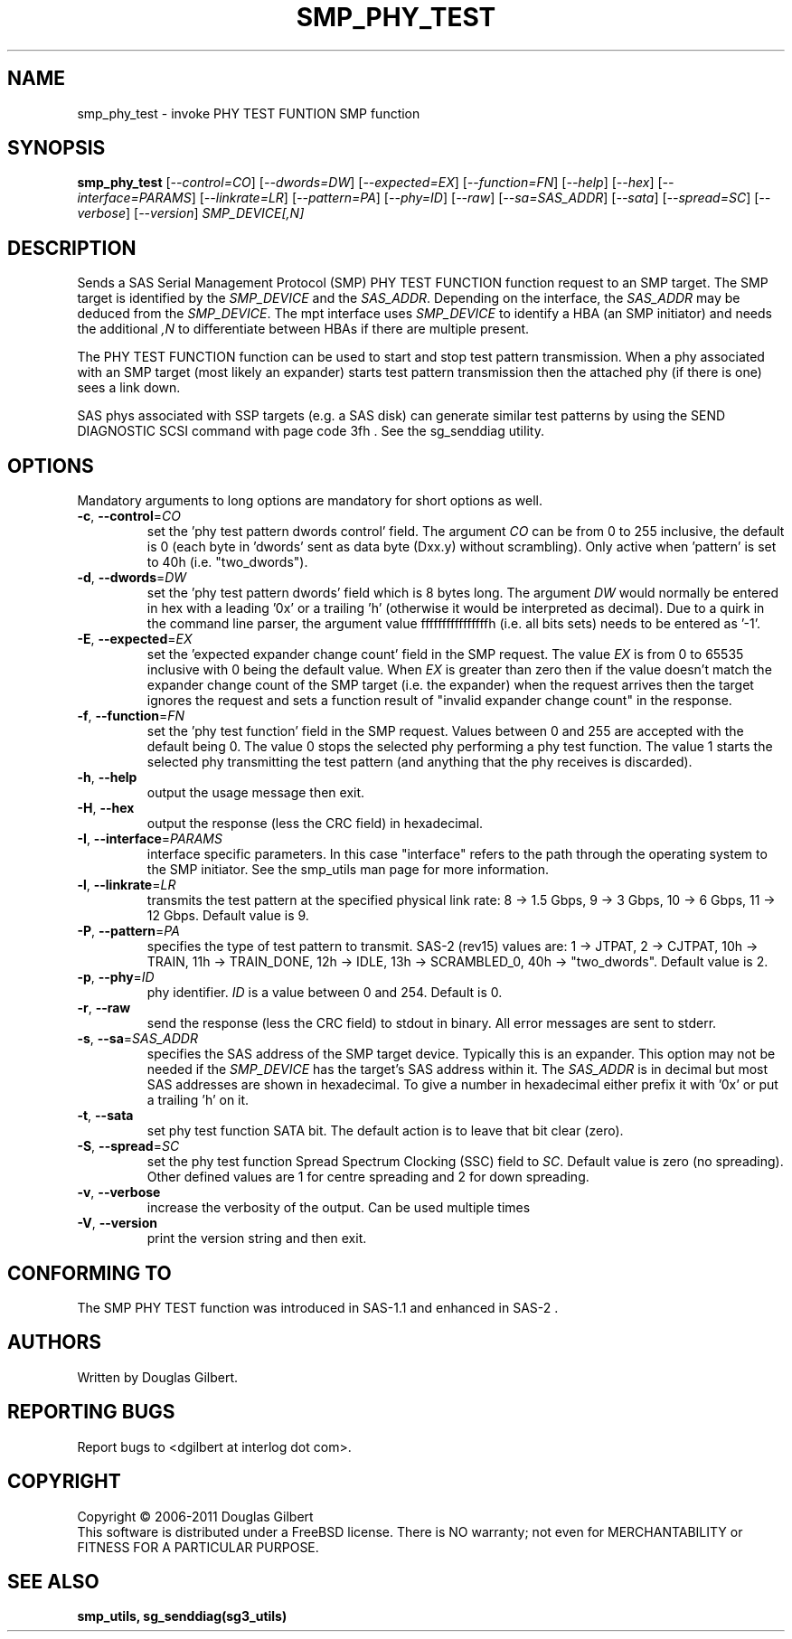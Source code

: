 .TH SMP_PHY_TEST "8" "May 2011" "smp_utils\-0.96" SMP_UTILS
.SH NAME
smp_phy_test \- invoke PHY TEST FUNTION SMP function
.SH SYNOPSIS
.B smp_phy_test
[\fI\-\-control=CO\fR] [\fI\-\-dwords=DW\fR] [\fI\-\-expected=EX\fR]
[\fI\-\-function=FN\fR]  [\fI\-\-help\fR] [\fI\-\-hex\fR]
[\fI\-\-interface=PARAMS\fR] [\fI\-\-linkrate=LR\fR] [\fI\-\-pattern=PA\fR]
[\fI\-\-phy=ID\fR] [\fI\-\-raw\fR] [\fI\-\-sa=SAS_ADDR\fR] [\fI\-\-sata\fR]
[\fI\-\-spread=SC\fR] [\fI\-\-verbose\fR] [\fI\-\-version\fR]
\fISMP_DEVICE[,N]\fR
.SH DESCRIPTION
.\" Add any additional description here
.PP
Sends a SAS Serial Management Protocol (SMP) PHY TEST FUNCTION function
request to an SMP target. The SMP target is identified by the
\fISMP_DEVICE\fR and the \fISAS_ADDR\fR. Depending on the interface, the
\fISAS_ADDR\fR may be deduced from the \fISMP_DEVICE\fR. The mpt interface
uses \fISMP_DEVICE\fR to identify a HBA (an SMP initiator) and needs the
additional \fI,N\fR to differentiate between HBAs if there are multiple
present.
.PP
The PHY TEST FUNCTION function can be used to start and stop
test pattern transmission. When a phy associated with an SMP
target (most likely an expander) starts test pattern transmission
then the attached phy (if there is one) sees a link down.
.PP
SAS phys associated with SSP targets (e.g. a SAS disk) can generate
similar test patterns by using the SEND DIAGNOSTIC SCSI command
with page code 3fh . See the sg_senddiag utility.
.SH OPTIONS
Mandatory arguments to long options are mandatory for short options as well.
.TP
\fB\-c\fR, \fB\-\-control\fR=\fICO\fR
set the 'phy test pattern dwords control' field. The argument \fICO\fR can be
from 0 to 255 inclusive, the default is 0 (each byte in 'dwords' sent as data
byte (Dxx.y) without scrambling). Only active when 'pattern' is set to
40h (i.e. "two_dwords").
.TP
\fB\-d\fR, \fB\-\-dwords\fR=\fIDW\fR
set the 'phy test pattern dwords' field which is 8 bytes long. The argument
\fIDW\fR would normally be entered in hex with a leading '0x' or a
trailing 'h' (otherwise it would be interpreted as decimal). Due to a quirk in
the command line parser, the argument value ffffffffffffffffh (i.e. all bits
sets) needs to be entered as '\-1'.
.TP
\fB\-E\fR, \fB\-\-expected\fR=\fIEX\fR
set the 'expected expander change count' field in the SMP request. The value
\fIEX\fR is from 0 to 65535 inclusive with 0 being the default value. When
\fIEX\fR is greater than zero then if the value doesn't match the expander
change count of the SMP target (i.e. the expander) when the request arrives
then the target ignores the request and sets a function result of "invalid
expander change count" in the response.
.TP
\fB\-f\fR, \fB\-\-function\fR=\fIFN\fR
set the 'phy test function' field in the SMP request. Values between 0 and
255 are accepted with the default being 0. The value 0 stops the selected
phy performing a phy test function. The value 1 starts the selected phy
transmitting the test pattern (and anything that the phy receives is
discarded).
.TP
\fB\-h\fR, \fB\-\-help\fR
output the usage message then exit.
.TP
\fB\-H\fR, \fB\-\-hex\fR
output the response (less the CRC field) in hexadecimal.
.TP
\fB\-I\fR, \fB\-\-interface\fR=\fIPARAMS\fR
interface specific parameters. In this case "interface" refers to the
path through the operating system to the SMP initiator. See the smp_utils
man page for more information.
.TP
\fB\-l\fR, \fB\-\-linkrate\fR=\fILR\fR
transmits the test pattern at the specified physical link rate:
8 \-> 1.5 Gbps, 9 \-> 3 Gbps, 10 \-> 6 Gbps, 11 \-> 12 Gbps. Default
value is 9.
.TP
\fB\-P\fR, \fB\-\-pattern\fR=\fIPA\fR
specifies the type of test pattern to transmit. SAS\-2 (rev15) values are:
1 \-> JTPAT, 2 \-> CJTPAT, 10h \-> TRAIN, 11h \-> TRAIN_DONE, 12h \-> IDLE,
13h \-> SCRAMBLED_0, 40h \-> "two_dwords".  Default value is 2.
.TP
\fB\-p\fR, \fB\-\-phy\fR=\fIID\fR
phy identifier. \fIID\fR is a value between 0 and 254. Default is 0.
.TP
\fB\-r\fR, \fB\-\-raw\fR
send the response (less the CRC field) to stdout in binary. All error
messages are sent to stderr.
.TP
\fB\-s\fR, \fB\-\-sa\fR=\fISAS_ADDR\fR
specifies the SAS address of the SMP target device. Typically this is an
expander. This option may not be needed if the \fISMP_DEVICE\fR has the
target's SAS address within it. The \fISAS_ADDR\fR is in decimal but most
SAS addresses are shown in hexadecimal. To give a number in hexadecimal
either prefix it with '0x' or put a trailing 'h' on it.
.TP
\fB\-t\fR, \fB\-\-sata\fR
set phy test function SATA bit. The default action is to leave that bit
clear (zero).
.TP
\fB\-S\fR, \fB\-\-spread\fR=\fISC\fR
set the phy test function Spread Spectrum Clocking (SSC) field to \fISC\fR.
Default value is zero (no spreading). Other defined values are 1 for centre
spreading and 2 for down spreading.
.TP
\fB\-v\fR, \fB\-\-verbose\fR
increase the verbosity of the output. Can be used multiple times
.TP
\fB\-V\fR, \fB\-\-version\fR
print the version string and then exit.
.SH CONFORMING TO
The SMP PHY TEST function was introduced in SAS\-1.1 and enhanced in SAS\-2 .
.SH AUTHORS
Written by Douglas Gilbert.
.SH "REPORTING BUGS"
Report bugs to <dgilbert at interlog dot com>.
.SH COPYRIGHT
Copyright \(co 2006\-2011 Douglas Gilbert
.br
This software is distributed under a FreeBSD license. There is NO
warranty; not even for MERCHANTABILITY or FITNESS FOR A PARTICULAR PURPOSE.
.SH "SEE ALSO"
.B smp_utils, sg_senddiag(sg3_utils)
